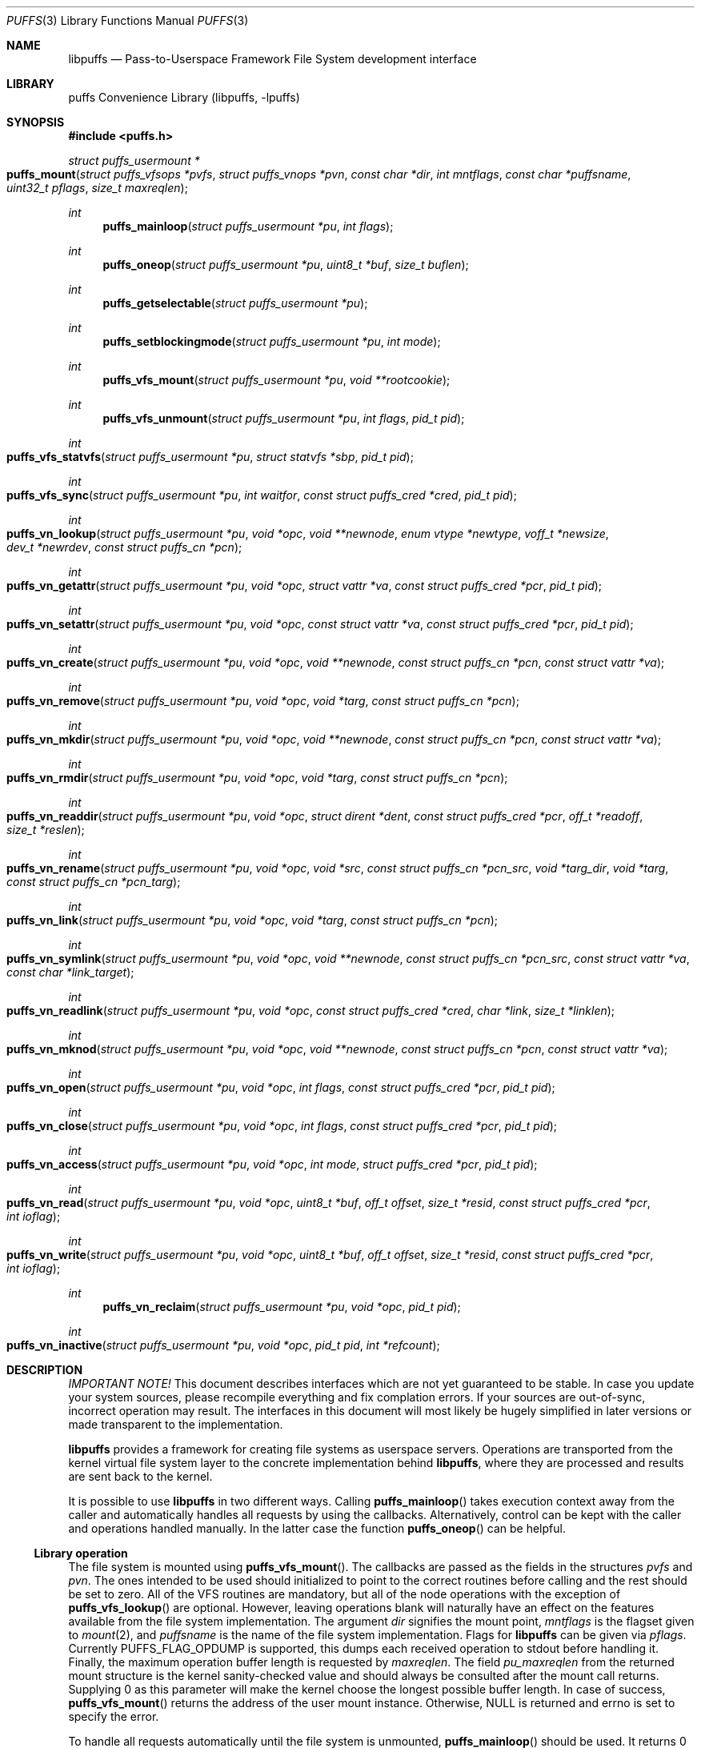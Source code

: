 .\"	$NetBSD: puffs.3,v 1.7 2006/12/01 15:31:25 pooka Exp $
.\"
.\" Copyright (c) 2006 Antti Kantee.  All rights reserved.
.\"
.\" Redistribution and use in source and binary forms, with or without
.\" modification, are permitted provided that the following conditions
.\" are met:
.\" 1. Redistributions of source code must retain the above copyright
.\"    notice, this list of conditions and the following disclaimer.
.\" 2. Redistributions in binary form must reproduce the above copyright
.\"    notice, this list of conditions and the following disclaimer in the
.\"    documentation and/or other materials provided with the distribution.
.\"
.\" THIS SOFTWARE IS PROVIDED BY THE AUTHOR AND CONTRIBUTORS ``AS IS'' AND
.\" ANY EXPRESS OR IMPLIED WARRANTIES, INCLUDING, BUT NOT LIMITED TO, THE
.\" IMPLIED WARRANTIES OF MERCHANTABILITY AND FITNESS FOR A PARTICULAR PURPOSE
.\" ARE DISCLAIMED.  IN NO EVENT SHALL THE AUTHOR OR CONTRIBUTORS BE LIABLE
.\" FOR ANY DIRECT, INDIRECT, INCIDENTAL, SPECIAL, EXEMPLARY, OR CONSEQUENTIAL
.\" DAMAGES (INCLUDING, BUT NOT LIMITED TO, PROCUREMENT OF SUBSTITUTE GOODS
.\" OR SERVICES; LOSS OF USE, DATA, OR PROFITS; OR BUSINESS INTERRUPTION)
.\" HOWEVER CAUSED AND ON ANY THEORY OF LIABILITY, WHETHER IN CONTRACT, STRICT
.\" LIABILITY, OR TORT (INCLUDING NEGLIGENCE OR OTHERWISE) ARISING IN ANY WAY
.\" OUT OF THE USE OF THIS SOFTWARE, EVEN IF ADVISED OF THE POSSIBILITY OF
.\" SUCH DAMAGE.
.\"
.Dd December 1, 2006
.Dt PUFFS 3
.Os
.Sh NAME
.Nm libpuffs
.Nd Pass-to-Userspace Framework File System development interface
.Sh LIBRARY
.Lb libpuffs
.Sh SYNOPSIS
.In puffs.h
.Ft struct puffs_usermount *
.Fo puffs_mount
.Fa "struct puffs_vfsops *pvfs" "struct puffs_vnops *pvn"
.Fa "const char *dir" "int mntflags" "const char *puffsname"
.Fa "uint32_t pflags" "size_t maxreqlen"
.Fc
.Ft int
.Fn puffs_mainloop "struct puffs_usermount *pu" "int flags"
.Ft int
.Fn puffs_oneop "struct puffs_usermount *pu" "uint8_t *buf" "size_t buflen"
.Ft int
.Fn puffs_getselectable "struct puffs_usermount *pu"
.Ft int
.Fn puffs_setblockingmode "struct puffs_usermount *pu" "int mode"
.Ft int
.Fn puffs_vfs_mount "struct puffs_usermount *pu" "void **rootcookie"
.Ft int
.Fn puffs_vfs_unmount "struct puffs_usermount *pu" "int flags" "pid_t pid"
.Ft int
.Fo puffs_vfs_statvfs
.Fa "struct puffs_usermount *pu" "struct statvfs *sbp" "pid_t pid"
.Fc
.Ft int
.Fo puffs_vfs_sync
.Fa "struct puffs_usermount *pu" "int waitfor" "const struct puffs_cred *cred"
.Fa "pid_t pid"
.Fc
.Ft int
.Fo puffs_vn_lookup
.Fa "struct puffs_usermount *pu" "void *opc" "void **newnode"
.Fa "enum vtype *newtype" "voff_t *newsize" "dev_t *newrdev"
.Fa "const struct puffs_cn *pcn"
.Fc
.Ft int
.Fo puffs_vn_getattr
.Fa "struct puffs_usermount *pu" "void *opc" "struct vattr *va"
.Fa "const struct puffs_cred *pcr" "pid_t pid"
.Fc
.Ft int
.Fo puffs_vn_setattr
.Fa "struct puffs_usermount *pu" "void *opc" "const struct vattr *va"
.Fa "const struct puffs_cred *pcr" "pid_t pid"
.Fc
.Ft int
.Fo puffs_vn_create
.Fa "struct puffs_usermount *pu" "void *opc" "void **newnode"
.Fa "const struct puffs_cn *pcn" "const struct vattr *va"
.Fc
.Ft int
.Fo puffs_vn_remove
.Fa "struct puffs_usermount *pu" "void *opc" "void *targ"
.Fa "const struct puffs_cn *pcn"
.Fc
.Ft int
.Fo puffs_vn_mkdir
.Fa "struct puffs_usermount *pu" "void *opc" "void **newnode"
.Fa "const struct puffs_cn *pcn" "const struct vattr *va"
.Fc
.Ft int
.Fo puffs_vn_rmdir
.Fa "struct puffs_usermount *pu" "void *opc" "void *targ"
.Fa "const struct puffs_cn *pcn"
.Fc
.Ft int
.Fo puffs_vn_readdir
.Fa "struct puffs_usermount *pu" "void *opc" "struct dirent *dent"
.Fa "const struct puffs_cred *pcr" "off_t *readoff" "size_t *reslen"
.Fc
.Ft int
.Fo puffs_vn_rename
.Fa "struct puffs_usermount *pu" "void *opc" "void *src"
.Fa "const struct puffs_cn *pcn_src" "void *targ_dir" "void *targ"
.Fa "const struct puffs_cn *pcn_targ"
.Fc
.Ft int
.Fo puffs_vn_link
.Fa "struct puffs_usermount *pu" "void *opc" "void *targ"
.Fa "const struct puffs_cn *pcn"
.Fc
.Ft int
.Fo puffs_vn_symlink
.Fa "struct puffs_usermount *pu" "void *opc" "void **newnode"
.Fa "const struct puffs_cn *pcn_src" "const struct vattr *va"
.Fa "const char *link_target"
.Fc
.Ft int
.Fo puffs_vn_readlink
.Fa "struct puffs_usermount *pu" "void *opc" "const struct puffs_cred *cred"
.Fa "char *link" "size_t *linklen"
.Fc
.Ft int
.Fo puffs_vn_mknod
.Fa "struct puffs_usermount *pu" "void *opc" "void **newnode"
.Fa "const struct puffs_cn *pcn" "const struct vattr *va"
.Fc
.Ft int
.Fo puffs_vn_open
.Fa "struct puffs_usermount *pu" "void *opc" "int flags"
.Fa "const struct puffs_cred *pcr" "pid_t pid"
.Fc
.Ft int
.Fo puffs_vn_close
.Fa "struct puffs_usermount *pu" "void *opc" "int flags"
.Fa "const struct puffs_cred *pcr" "pid_t pid"
.Fc
.Ft int
.Fo puffs_vn_access
.Fa "struct puffs_usermount *pu" "void *opc" "int mode"
.Fa "struct puffs_cred *pcr" "pid_t pid"
.Fc
.Ft int
.Fo puffs_vn_read
.Fa "struct puffs_usermount *pu" "void *opc" "uint8_t *buf"
.Fa "off_t offset" "size_t *resid" "const struct puffs_cred *pcr" "int ioflag"
.Fc
.Ft int
.Fo puffs_vn_write
.Fa "struct puffs_usermount *pu" "void *opc" "uint8_t *buf"
.Fa "off_t offset" "size_t *resid" "const struct puffs_cred *pcr" "int ioflag"
.Fc
.Ft int
.Fn puffs_vn_reclaim "struct puffs_usermount *pu" "void *opc" "pid_t pid"
.Ft int
.Fo puffs_vn_inactive
.Fa "struct puffs_usermount *pu" "void *opc" "pid_t pid" "int *refcount"
.Fc
.Sh DESCRIPTION
.Em IMPORTANT NOTE!
This document describes interfaces which are not yet guaranteed to be
stable.
In case you update your system sources, please recompile everything
and fix complation errors.
If your sources are out-of-sync, incorrect operation may result.
The interfaces in this document will most likely be hugely simplified
in later versions or made transparent to the implementation.
.Pp
.Nm
provides a framework for creating file systems as userspace servers.
Operations are transported from the kernel virtual file system layer
to the concrete implementation behind
.Nm ,
where they are processed and results are sent back to the kernel.
.Pp
It is possible to use
.Nm
in two different ways.
Calling
.Fn puffs_mainloop
takes execution context away from the caller and automatically handles
all requests by using the callbacks.
Alternatively, control can be kept with the caller and operations
handled manually.
In the latter case the function
.Fn puffs_oneop
can be helpful.
.Ss Library operation
The file system is mounted using
.Fn puffs_vfs_mount .
The callbacks are passed as the fields in the structures
.Fa pvfs
and
.Fa pvn .
The ones intended to be used should initialized to point to the correct
routines before calling and the rest should be set to zero.
All of the VFS routines are mandatory, but all of the node operations
with the exception of
.Fn puffs_vfs_lookup
are optional.
However, leaving operations blank will naturally have an effect on the
features available from the file system implementation.
The argument
.Fa dir
signifies the mount point,
.Fa mntflags
is the flagset given to
.Xr mount 2 ,
and
.Fa puffsname
is the name of the file system implementation.
Flags for
.Nm
can be given via
.Fa pflags .
Currently
.Dv PUFFS_FLAG_OPDUMP
is supported, this dumps each received operation to stdout before handling it.
Finally, the maximum operation buffer length is requested by
.Fa maxreqlen .
The field
.Va pu_maxreqlen
from the returned mount structure is the kernel sanity-checked value and
should always be consulted after the mount call returns.
Supplying 0 as this parameter will make the kernel choose the longest
possible buffer length.
In case of success,
.Fn puffs_vfs_mount
returns the address of the user mount instance.
Otherwise,
.Dv NULL
is returned and errno is set to specify the error.
.Pp
To handle all requests automatically until the file system is
unmounted,
.Fn puffs_mainloop
should be used.
It returns 0 if the file system was succesfully unmounted or \-1 if it
was killed in action.
Unless
.Fa flags
is used to pass
.Dv PUFFSLOOP_NODAEMON ,
.Fn puffs_mainloop
will also detach from the terminal.
.Pp
To handle a single operation,
.Fn puffs_oneop
can be used.
The buffer for the request should be supplied by the caller and, if
possible, should match the buffer length gotten from mount.
In case the request was succefully handled (orthogonal to if the
request itself was a success from the file system point of view),
0 is returned.
Otherwise, \-1 is returned and errno is set.
.Pp
.Fn puffs_getselectable
can be used to query a handle to do I/O multiplexing with:
.Xr select 2 ,
.Xr poll 2 ,
and
.Xr kqueue 2
are all examples of acceptable operations.
.Pp
The library can be set in blocking or non-blocking mode using
.Fn puffs_setblockingmode .
Acceptable values for the argument are
.Dv PUFFSDEV_BLOCK
and
.Dv PUFFSDEV_NONBLOCK .
.Ss Cookies
Every file (regular file, directory, device node, ...) instance is
attached to the kernel using a cookie.
A cookie should uniquely map to a file during its lifetime.
If file instances are kept in memory, a simple strategy is to use
the virtual address of the structure describing the file.
The cookie can be recycled when
.Fn puffs_vn_reclaim
is called for a node.
.Ss File system callbacks
The callbacks do all the actual work in implementing the file system.
Currently they are fairly close to the vfs and vnode operations in
the kernel but with simplified operation.
This section describes the calls which relate to the file system
itself.
.Pp
All callbacks can be prototyped with the file system name and operation
name using the macro
.Fn PUFFSVFS_PROTOS fsname .
.Pp
.Fn puffs_vfs_mount
should handle all operations which are necessary to mount the file
system, e.g. open backing storage, check magic numbers, open a network
connection, authenticate, etc.
It returns the file system root directory cookie in
.Fa rootcookie .
.Pp
.Fn puffs_vfs_statvfs
should fill in the following fields of
.Fa sbp :
.Bd -literal
 * unsigned long   f_bsize;         file system block size
 * unsigned long   f_frsize;        fundamental file system block size
 * fsblkcnt_t      f_blocks;        number of blocks in file system,
 *                                            (in units of f_frsize)
 *
 * fsblkcnt_t      f_bfree;         free blocks avail in file system
 * fsblkcnt_t      f_bavail;        free blocks avail to non-root
 * fsblkcnt_t      f_bresvd;        blocks reserved for root
 *
 * fsfilcnt_t      f_files;         total file nodes in file system
 * fsfilcnt_t      f_ffree;         free file nodes in file system
 * fsfilcnt_t      f_favail;        free file nodes avail to non-root
 * fsfilcnt_t      f_fresvd;        file nodes reserved for root
.Ed
The process requiring this information is given by
.Fa pid .
.Pp
The file system should be sychronized to storage when
.Fn puffs_vfs_sync
is called.
The
.Fa waitfor
parameter should handled similarly as inside the kernel.
.Pp
The file system should be unmounted when
.Fn puffs_vfs_unmount
is called.
If the flag
.Dv MNT_FORCE
is not honored, the kernel will proceed to forcibly unmount the file system
despite this.
.Ss Node callbacks
These operations operate in the level of individual files.
The file cookie is always provided as the second argument
.Fa opc .
If the operation is for a file, it will be the cookie of the file.
The case the operation involves a directory (such as
.Dq create file in directory ) ,
the cookie will be for the directory.
Some operations take additional cookies to describe the rest of
the operands.
The return value 0 signals success, else an appropriate errno value
should be returned.
Please note that neither this list nor the descriptions are complete.
.Pp
The callbacks can be prototyped according to file system name by
using the macro
.Fn PUFFSVN_PROTOS fsname .
.Pp
The
.Fn puffs_vn_lookup
function is used to locate nodes.
The implementation should match the name in
.Fa pcn
against the existing entries in the directory provided by the cookie.
If found, the cookie for the located node should be returned in
.Fa newnode .
Additionally, the type and size (latter applicable to regular files only)
should be returned in
.Fa newtype
and
.Fa newsize ,
respectively.
If the located entry is a block device or character device file,
the dev_t for the entry should be returned in
.Fa newrdev .
Otherwise, 0 signals a found node and a nonzero value signals an errno.
As a special case,
.Er ENOENT
signals success for cases where the lookup operation is
.Dv PUFFSLOOKUP_CREATE
or
.Dv PUFFSLOOKUP_RENAME .
Failure in these cases can be signalled by returning another appropriate
error code, for example
.Er EACCESS .
.Pp
.Fn puffs_vn_getattr
fills out a struct vattr pointed to by
.Fa va .
.Pp
.Fn puffs_vn_setattr
sets the attributes in
.Fa va .
Instead of setting everything according to that file, only fields which
are not marked
.Dv VNOVAL
should be set.
.Pp
A file node is created in the directory specified by the cookie when
.Fn puffs_vn_create
is called.
The attributes are specified by
.Fa va
and the cookie for the newly created node should be returned in
.Fa newnode .
Similarly,
.Fn puffs_vn_mkdir
creates a directory.
.Pp
.Fn puffs_vn_remove
removes the file
.Fa targ
from the directory indicated by the cookie.
Similarly,
.Fn puffs_vn_rmdir
removes a directory.
The name of the directory entry to remove is described by
.Fa pcn .
.Pp
To read directory entries,
.Fn puffs_vn_readdir
is called.
It should store directories as struct dirents in the space pointed to by
.Fa dent .
The amount of space available is given by
.Fa reslen
and before returning it should be set to the amount of space
.Em remaining
in the buffer.
The argument
.Fa offset
is used to specify the offset to the directory.
Its intepretation is up to the file systme and it should be set to
signal the continuation point when there is no more room for the next
entry in
.Fa dent .
It is most performant to return the maximal amount of directory
entries each call.
In case the directory was exhausted, the parameters should not be
modified to signal end-of-directory.
.Pp
A node rename is done by calling
.Fn puffs_vn_rename .
If the destination file cookie is non-null, it must be removed
and the new entry overwritten atomically.
The directory entry names to be used are described by the
struct puffs_cn's (cf. create and remove).
.Pp
A hard link is created by
.Fn puffs_vn_link .
In practice this means adding a directory entry described by
.Fa pcn
to the cookied directory and the entry pointing to the target node.
.Pp
A symbolic link in turn is created by
.Fn puffs_vn_symlink .
It is similar to creating a regular file, except that
.Fa link_target
specifies the target of the link which should be set for the link.
.Pp
To read the target of a symbolic link,
.Fa puffs_vn_readlink
is called.
The path in the link target should be copied to
.Fa link
and the length without the terminating nul set in
.Fa linklen .
.Pp
A device node is created using
.Fn puffs_vn_mknod .
The only difference to creating a normal file is that the attribute
struct contains the device identifier in
.Fa va-\*[Gt]va_rdev .
.Pp
Files are opened with a call to
.Fn puffs_vn_open .
Most of the time this can be left unimplemented, unless special
resource allocation is required.
.Pp
.Fn puffs_vn_close
releases all the resources allocated by
.Fn puffs_vn_open .
.Pp
To check if access of type
.Va mode
to a file is allowed,
.Fn puffs_vn_access
is called.
This controls file access, not e.g.
.Fn puffs_vn_open .
.Pp
.Fn puffs_vn_read
reads the contents of a file.
It will gather the data from
.Fa offset
in the file and read the number
.Fa resid
octets.
The buffer is guaranteed to have this much space.
The amount of data requested by
.Fa resid
should be read, except in the case of eof-of-file or an error.
The parameter
.Fa resid
should be set to indicate the amount of request NOT completed.
In the normal case this should be 0.
.Pp
.Fn puffs_vn_write
writes data to a file at
.Fa offset
extending the file if necessary.
The number of octets written is indicated by
.Fa resid ;
everything must be written or an error will be generated.
The parameter must be set to indicate the amount of data NOT written.
In case the flag
.Dv PUFFS_IO_APPEND
is specified, the data should be appended to the end of the file.
.Pp
.Fn puffs_vn_reclaim
signals that the cookie will no longer be referenced without a further
call to
.Fn puffs_vn_lookup .
This information can be used to free resources and specifically release
a file for which no directory entries remain.
.Pp
.Fn puffs_vn_inactive
signals that the kernel has released its last reference to the node.
However, the cookie must still remain valid until
.Fn puffs_vn_reclaim
is called.
The file system should return its internal reference count on the file
(usually number of links to the file) in
.Fa refcount .
If this is zero, the kernel will call reclaim immediately.
.Sh SEE ALSO
.Xr puffs 4
.Sh HISTORY
An unsupported experimental version of
.Nm
first appeared in
.Nx 4.0 .
.Sh AUTHORS
.An Antti Kantee Aq pooka@iki.fi
.Sh BUGS
struct puffs_node is of questionable content.
Especially the use of
.Va pn_va
should be avoided.
.Pp
Operations which require arbitrary blocking periods are not well handled
by the library in this version.

